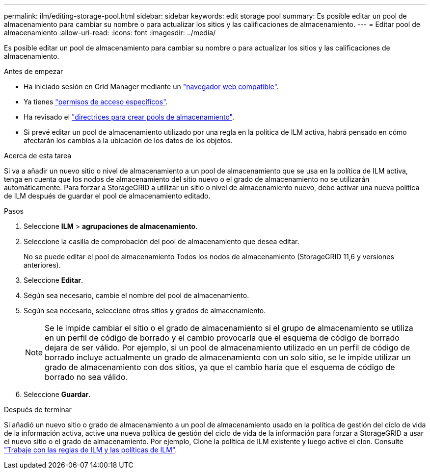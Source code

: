 ---
permalink: ilm/editing-storage-pool.html 
sidebar: sidebar 
keywords: edit storage pool 
summary: Es posible editar un pool de almacenamiento para cambiar su nombre o para actualizar los sitios y las calificaciones de almacenamiento. 
---
= Editar pool de almacenamiento
:allow-uri-read: 
:icons: font
:imagesdir: ../media/


[role="lead"]
Es posible editar un pool de almacenamiento para cambiar su nombre o para actualizar los sitios y las calificaciones de almacenamiento.

.Antes de empezar
* Ha iniciado sesión en Grid Manager mediante un link:../admin/web-browser-requirements.html["navegador web compatible"].
* Ya tienes link:../admin/admin-group-permissions.html["permisos de acceso específicos"].
* Ha revisado el link:guidelines-for-creating-storage-pools.html["directrices para crear pools de almacenamiento"].
* Si prevé editar un pool de almacenamiento utilizado por una regla en la política de ILM activa, habrá pensado en cómo afectarán los cambios a la ubicación de los datos de los objetos.


.Acerca de esta tarea
Si va a añadir un nuevo sitio o nivel de almacenamiento a un pool de almacenamiento que se usa en la política de ILM activa, tenga en cuenta que los nodos de almacenamiento del sitio nuevo o el grado de almacenamiento no se utilizarán automáticamente. Para forzar a StorageGRID a utilizar un sitio o nivel de almacenamiento nuevo, debe activar una nueva política de ILM después de guardar el pool de almacenamiento editado.

.Pasos
. Seleccione *ILM* > *agrupaciones de almacenamiento*.
. Seleccione la casilla de comprobación del pool de almacenamiento que desea editar.
+
No se puede editar el pool de almacenamiento Todos los nodos de almacenamiento (StorageGRID 11,6 y versiones anteriores).

. Seleccione *Editar*.
. Según sea necesario, cambie el nombre del pool de almacenamiento.
. Según sea necesario, seleccione otros sitios y grados de almacenamiento.
+

NOTE: Se le impide cambiar el sitio o el grado de almacenamiento si el grupo de almacenamiento se utiliza en un perfil de código de borrado y el cambio provocaría que el esquema de código de borrado dejara de ser válido. Por ejemplo, si un pool de almacenamiento utilizado en un perfil de código de borrado incluye actualmente un grado de almacenamiento con un solo sitio, se le impide utilizar un grado de almacenamiento con dos sitios, ya que el cambio haría que el esquema de código de borrado no sea válido.

. Seleccione *Guardar*.


.Después de terminar
Si añadió un nuevo sitio o grado de almacenamiento a un pool de almacenamiento usado en la política de gestión del ciclo de vida de la información activa, active una nueva política de gestión del ciclo de vida de la información para forzar a StorageGRID a usar el nuevo sitio o el grado de almacenamiento. Por ejemplo, Clone la política de ILM existente y luego active el clon. Consulte link:working-with-ilm-rules-and-ilm-policies.html["Trabaje con las reglas de ILM y las políticas de ILM"].
